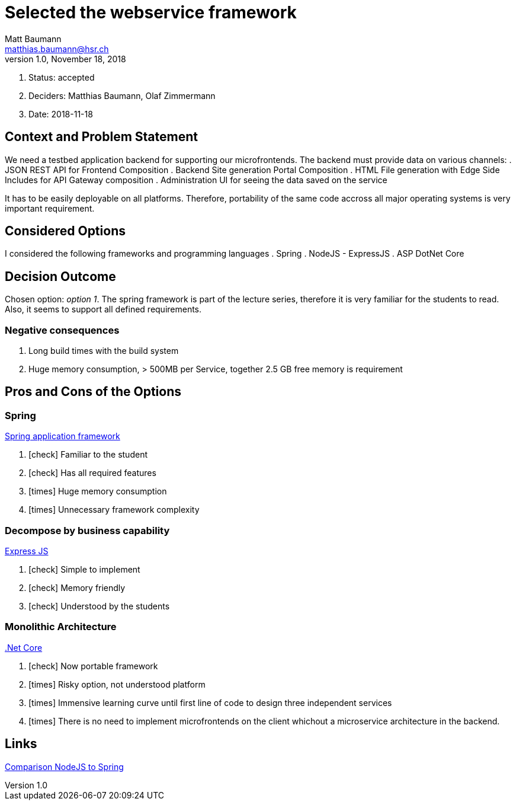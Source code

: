 = Selected the webservice framework =
Matt Baumann <matthias.baumann@hsr,ch>
v1.0, November 18, 2018
:Author: Matt Baumann
:Email: matthias.baumann@hsr.ch
:Date: 18. November 2018
:Revision: Version 1.0
:icons: font
:y: icon:check[role="green"]
:n: icon:times[role="red"]

. Status: accepted
. Deciders: Matthias Baumann, Olaf Zimmermann
. Date: 2018-11-18

== Context and Problem Statement

We need a testbed application backend for supporting our microfrontends. The backend must provide data on various channels:
. JSON REST API for Frontend Composition
. Backend Site generation Portal Composition
. HTML File generation with Edge Side Includes for API Gateway composition
. Administration UI for seeing the data saved on the service

It has to be easily deployable on all platforms. Therefore, portability of the same code accross all major operating systems
is very important requirement.

== Considered Options

I considered the following frameworks and programming languages
. Spring
. NodeJS - ExpressJS
. ASP DotNet Core

== Decision Outcome

Chosen option: _option 1_. The spring framework is part of the lecture series, therefore it is very familiar for the
students to read. Also, it seems to support all defined requirements.

=== Negative consequences

. Long build times with the build system
. Huge memory consumption, > 500MB per Service, together 2.5 GB free memory is requirement

== Pros and Cons of the Options

=== Spring

https://spring.io/[Spring application framework]

. {y} Familiar to the student
. {y} Has all required features
. {n} Huge memory consumption
. {n} Unnecessary framework complexity

===  Decompose by business capability

https://expressjs.com/[Express JS]

. {y} Simple to implement
. {y} Memory friendly
. {y} Understood by the students

=== Monolithic Architecture

https://docs.microsoft.com/en-us/dotnet/core/[.Net Core]

. {y} Now portable framework
. {n} Risky option, not understood platform
. {n} Immensive learning curve until first line of code
to design three independent services
. {n} There is no need to implement microfrontends on the client whichout
a microservice architecture in the backend.

== Links

https://mindmajix.com/java-spring-vs-node-js[Comparison NodeJS to Spring]